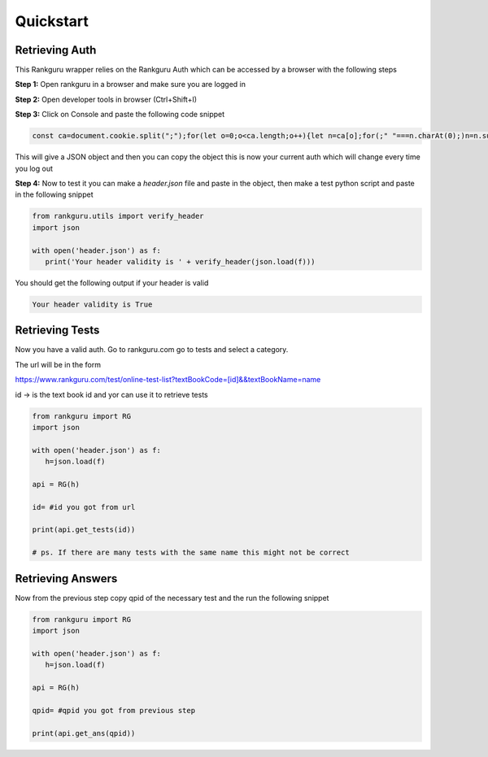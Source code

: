 Quickstart
=============

Retrieving Auth
----------------

This Rankguru wrapper relies on the Rankguru Auth which can be accessed by a browser with the following steps

**Step 1:** Open rankguru in a browser and make sure you are logged in

**Step 2:** Open developer tools in browser (Ctrl+Shift+I)

**Step 3:** Click on Console and paste the following code snippet

.. code-block:: javascript 

   const ca=document.cookie.split(";");for(let o=0;o<ca.length;o++){let n=ca[o];for(;" "===n.charAt(0);)n=n.substring(1);0===n.indexOf("token=")&&(t=n.substring("token=".length,n.length),console.log({Accept:"application/json, text/plain, */*",Authorization:t,accesscontroltoken:localStorage.accessControlToken}))}

This will give a JSON object and then you can copy the object this is now your current auth which will change every time you log out

**Step 4:** Now to test it you can make a `header.json` file and paste in the object, then make a test python script and paste in the following snippet

.. code-block:: python

   from rankguru.utils import verify_header
   import json

   with open('header.json') as f:
      print('Your header validity is ' + verify_header(json.load(f)))

You should get the following output if your header is valid

.. code-block:: c

    Your header validity is True


Retrieving Tests
----------------

Now you have a valid auth.
Go to rankguru.com go to tests and select a category.

The url will be in the form 

https://www.rankguru.com/test/online-test-list?textBookCode=[id]&&textBookName=name

id -> is the text book id and yor can use it to retrieve tests

.. code-block::

   from rankguru import RG
   import json

   with open('header.json') as f:
      h=json.load(f)
   
   api = RG(h)

   id= #id you got from url

   print(api.get_tests(id))

   # ps. If there are many tests with the same name this might not be correct


Retrieving Answers
------------------

Now from the previous step copy qpid of the necessary test and the run the following snippet

.. code-block::

   from rankguru import RG
   import json

   with open('header.json') as f:
      h=json.load(f)
   
   api = RG(h)

   qpid= #qpid you got from previous step

   print(api.get_ans(qpid))